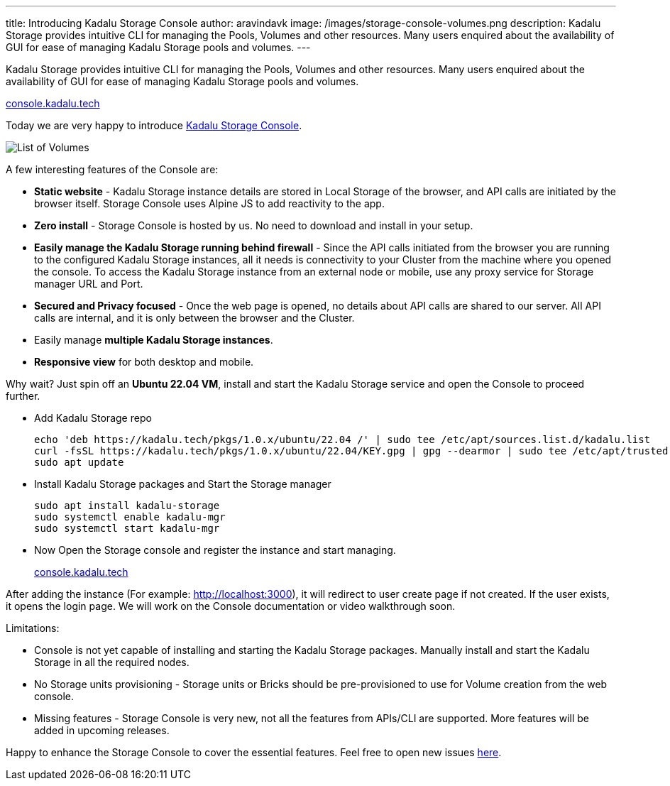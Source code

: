 ---
title: Introducing Kadalu Storage Console
author: aravindavk
image: /images/storage-console-volumes.png
description: Kadalu Storage provides intuitive CLI for managing the Pools, Volumes and other resources. Many users enquired about the availability of GUI for ease of managing Kadalu Storage pools and volumes.
---

Kadalu Storage provides intuitive CLI for managing the Pools, Volumes and other resources. Many users enquired about the availability of GUI for ease of managing Kadalu Storage pools and volumes.

++++
<div class="has-text-centered my-6">
<a class="button is-large is-primary is-light" href="https://console.kadalu.tech">console.kadalu.tech</a>
</div>
++++

Today we are very happy to introduce https://console.kadalu.tech[Kadalu Storage Console].

image::/images/storage-console-volumes.png[List of Volumes]

A few interesting features of the Console are:

* **Static website** - Kadalu Storage instance details are stored in Local Storage of the browser, and API calls are initiated by the browser itself. Storage Console uses Alpine JS to add reactivity to the app.
* **Zero install** - Storage Console is hosted by us. No need to download and install in your setup.
* **Easily manage the Kadalu Storage running behind firewall** - Since the API calls initiated from the browser you are running to the configured Kadalu Storage instances, all it needs is connectivity to your Cluster from the machine where you opened the console. To access the Kadalu Storage instance from an external node or mobile, use any proxy service for Storage manager URL and Port.
* **Secured and Privacy focused** - Once the web page is opened, no details about API calls are shared to our server. All API calls are internal, and it is only between the browser and the Cluster.
* Easily manage **multiple Kadalu Storage instances**.
* **Responsive view** for both desktop and mobile.

Why wait? Just spin off an **Ubuntu 22.04 VM**, install and start the Kadalu Storage service and open the Console to proceed further.

* Add Kadalu Storage repo
+
[source]
----
echo 'deb https://kadalu.tech/pkgs/1.0.x/ubuntu/22.04 /' | sudo tee /etc/apt/sources.list.d/kadalu.list
curl -fsSL https://kadalu.tech/pkgs/1.0.x/ubuntu/22.04/KEY.gpg | gpg --dearmor | sudo tee /etc/apt/trusted.gpg.d/kadalu.gpg > /dev/null
sudo apt update
----
+
* Install Kadalu Storage packages and Start the Storage manager
+
[source]
----
sudo apt install kadalu-storage
sudo systemctl enable kadalu-mgr
sudo systemctl start kadalu-mgr
----
+
* Now Open the Storage console and register the instance and start managing.
+
++++
<div class="has-text-centered my-6">
<a class="button is-large is-primary is-light" href="https://console.kadalu.tech">console.kadalu.tech</a>
</div>
++++

After adding the instance (For example: http://localhost:3000), it will redirect to user create page if not created. If the user exists, it opens the login page. We will work on the Console documentation or video walkthrough soon.

Limitations:

* Console is not yet capable of installing and starting the Kadalu Storage packages. Manually install and start the Kadalu Storage in all the required nodes.
* No Storage units provisioning - Storage units or Bricks should be pre-provisioned to use for Volume creation from the web console.
* Missing features - Storage Console is very new, not all the features from APIs/CLI are supported. More features will be added in upcoming releases.


Happy to enhance the Storage Console to cover the essential features. Feel free to open new issues https://github.com/kadalu-tech/console/issues[here].

